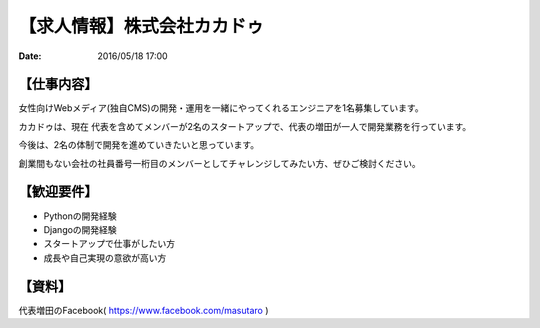
【求人情報】株式会社カカドゥ
==========================================================================

:date: 2016/05/18 17:00


.. image:: /images/jobboard/kakadu.png
   :target: https://salonlist.jp/macaron/
   :alt: https://salonlist.jp/macaron/


【仕事内容】
----------------------------------------------------------------

女性向けWebメディア(独自CMS)の開発・運用を一緒にやってくれるエンジニアを1名募集しています。

カカドゥは、現在 代表を含めてメンバーが2名のスタートアップで、代表の増田が一人で開発業務を行っています。

今後は、2名の体制で開発を進めていきたいと思っています。

創業間もない会社の社員番号一桁目のメンバーとしてチャレンジしてみたい方、ぜひご検討ください。

【歓迎要件】
----------------------------------------------------------------

* Pythonの開発経験
* Djangoの開発経験
* スタートアップで仕事がしたい方
* 成長や自己実現の意欲が高い方

【資料】
----------------------------------------------------------------
代表増田のFacebook( https://www.facebook.com/masutaro )

